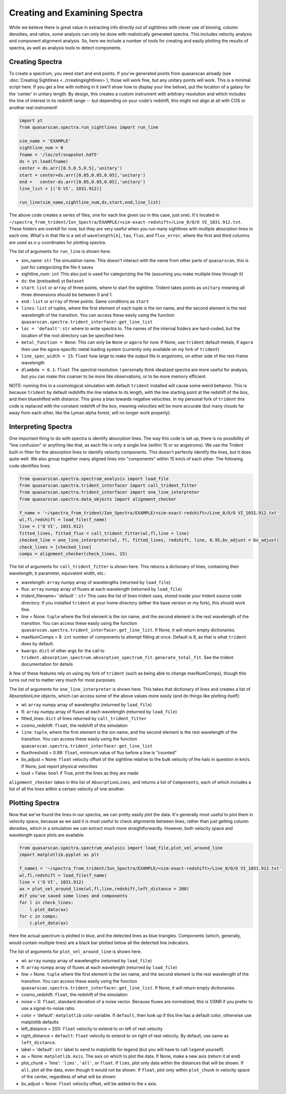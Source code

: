 Creating and Examining Spectra
==============================

While we believe there is great value in extracting info directly out of sightlines with clever use of binning, column densities, and ratios, some analysis can only be done with realistically generated spectra. This includes velocity analysis and component alignment analysis. So, here we include a number of tools for creating and easily plotting the results of spectra, as well as analysis tools to detect components.

Creating Spectra
^^^^^^^^^^^^^^^^

To create a spectrum, you need start and end points. If you've generated points from quasarscan already (see :doc:`Creating Sightlines <../creatingsightlines>`), those will work fine, but any unitary points will work. This is a minimal script here. If you get a line with nothing in it (we'll show how to display your line below), put the location of a galaxy for the 'center' in unitary length. By design, this creates a custom instrument with arbitrary resolution and which includes the line of interest in its redshift range -- but depending on your code's redshift, this might not align at all with COS or another real instrument!

.. code-block:: python

 import yt
 from quasarscan.spectra.run_sightlines import run_line

 sim_name = 'EXAMPLE'
 sightline_num = 0
 fname = '/loc/of/snapshot.hdf5'
 ds = yt.load(fname)
 center = ds.arr([0.5,0.5,0.5],'unitary')
 start = center+ds.arr([0.05,0.05,0.05],'unitary')
 end =   center-ds.arr([0.05,0.05,0.05],'unitary')
 line_list = [('O VI', 1031.912)]
 
 run_line(sim_name,sightline_num,ds,start,end,line_list)
 
The above code creates a series of files, one for each line given (so in this case, just one). It's located in ``~/spectra_from_trident/Ion_Spectra/EXAMPLE/<sim-exact-redshift>/Line_0/O/O VI_1031.912.txt``. These folders are overkill for now, but they are very useful when you run many sightlines with multiple absorption lines in each one. What's in that file is a set of ``wavelength[A]``, ``tau``, ``flux``, and  ``flux_error``, where the first and third columns are used as x-y coordinates for plotting spectra.

The list of arguments for ``run_line`` is shown here:

* sim_name: ``str`` The simulation name. This doesn't interact with the name from other parts of ``quasarscan``, this is just for categorizing the file it saves
* sightline_num: ``int`` This also just is used for categorizing the file (assuming you make multiple lines through it)
* ``ds``: the (preloaded) yt ``Dataset``
* ``start``: ``list`` or ``array`` of three points, where to start the sightline. Trident takes points as ``unitary`` meaning all three dimensions should be between 0 and 1.
* ``end`` : ``list`` or ``array`` of three points. Same conditions as ``start``
* ``lines``: ``list`` of tuples, where the first element of each tuple is the ion name, and the second element is the rest wavelength of the transition. You can access these easily using the function ``quasarscan.spectra.trident_interfacer.get_line_list``
* ``loc = 'default'``: ``str`` where to write spectra to. The names of the internal folders are hard-coded, but the location of the root directory can be specified here.
* ``metal_function = None``: This can only be ``None`` or ``agora`` for now. If None, use ``trident`` default metals, if ``agora`` then use the agora-specific metal loading system (currently only available on my fork of ``trident``)
* ``line_spec_width = 15``: ``float`` how large to make the output file in angstroms, on either side of the rest-frame wavelength
* ``dlambda = 0.1``: ``float`` The spectral resolution. I personally think idealized spectra are more useful for analysis, but you can make this coarser to be more like observations, or to be more memory efficient.

NOTE: running this in a cosmological simulation with default ``trident`` installed will cause some weird behavior. This is because ``trident`` by default redshifts the line relative to its length, with the line starting point at the redshift of the box, and then blueshifted with distance. This gives a bias towards negative velocities. In my personal fork of ``trident`` this code is replaced with the constant redshift of the box, meaning velocities will be more accurate (but many clouds far away from each other, like the Lyman alpha forest, will no longer work properly).

Interpreting Spectra
^^^^^^^^^^^^^^^^^^^^

One important thing to do with spectra is identify absorption lines. The way this code is set up, there is no possibility of "line confusion" or anything like that, as each file is only a single line (within 15 or so angstroms). We use the Trident built-in fitter for the absorption lines to identify velocity components. This doesn't perfectly identify the lines, but it does quite well. We also group together many  aligned lines into "components" within 15 km/s of each other. The following code identifies lines:

.. code-block:: python

 from quasarscan.spectra.spectrum_analysis import load_file
 from quasarscan.spectra.trident_interfacer import call_trident_fitter
 from quasarscan.spectra.trident_interfacer import one_line_interpreter
 from quasarscan.spectra.data_objects import alignment_checker

 f_name = '~/spectra_from_trident/Ion_Spectra/EXAMPLE/<sim-exact-redshift>/Line_0/O/O VI_1031.912.txt'
 wl,fl,redshift = load_file(f_name)
 line = ('O VI', 1031.912)
 fitted_lines, fitted_flux = call_trident_fitter(wl,fl,line = line)
 checked_line = one_line_interpreter(wl, fl, fitted_lines, redshift, line, 0.95,bv_adjust = bv_adjust)
 check_lines = [checked_line]
 comps = alignment_checker(check_lines, 15)
 
The list of arguments for ``call_trident_fitter`` is shown here. This returns a dictionary of lines, containing their wavelength, b parameter, equivalent width, etc.:

* wavelength: ``array`` numpy array of wavelengths (returned by ``load_file``)
* flux: ``array`` numpy array of fluxes at each wavelength (returned by ``load_file``)
* trident_filename=``default``: ``str`` This uses the list of lines trident uses, stored inside your trident source code directory. If you installed ``trident`` at your home directory (either the base version or my fork), this should work fine.
* line = None: ``tuple`` where the first element is the ion name, and the second element is the rest wavelength of the transition. You can access these easily using the function ``quasarscan.spectra.trident_interfacer.get_line_list``. If None, it will return empty dictionaries.
* maxNumComps = 8: ``int`` number of components to attempt fitting at once. Default is 8, as that is what ``trident`` does by default. 
* ``kwargs``: ``dict`` of other args for the call to ``trident.absorption_spectrum.absorption_spectrum_fit.generate_total_fit``. See the trident documentation for details


A few of these features rely on using my fork of ``trident`` (such as being able to change maxNumComps), though this turns out not to matter very much for most purposes.

The list of arguments for ``one_line_interpreter`` is shown here. This takes that dictionary of lines and creates a list of AbsorptionLine objects, which can access some of the above values more easily (and do things like plotting itself):

* wl: ``array`` numpy array of wavelengths (returned by ``load_file``)
* fl: ``array`` numpy array of fluxes at each wavelength (returned by ``load_file``)
* fitted_lines: ``dict`` of lines returned by ``call_trident_fitter``
* cosmo_redshift: ``float``, the redshift of the simulation
* ``line``: ``tuple``, where the first element is the ion name, and the second element is the rest wavelength of the transition. You can access these easily using the function ``quasarscan.spectra.trident_interfacer.get_line_list``
* fluxthreshold = 0.99: ``float``, minimum value of flux before a line is "counted"
* bv_adjust = None: ``float`` velocity offset of the sightline relative to the bulk velocity of the halo in question in km/s. If None, just report physical velocities
* loud = False: ``bool`` if True, print the lines as they are made

``alignment_checker`` takes in this list of ``AbsorptionLines``, and returns a list of ``Components``, each of which includes a list of all the lines within a certain velocity of one another. 

Plotting Spectra
^^^^^^^^^^^^^^^^

Now that we've found the lines in our spectra, we can pretty easily plot the data. It's generally most useful to plot them in velocity space, because as we said it is most useful to check alignments between lines, rather than just getting column densities, which in a simulation we can extract much more straightforwardly. However, both velocity space and wavelength space plots are available.

.. code-block:: python

 from quasarscan.spectra.spectrum_analysis import load_file,plot_vel_around_line
 import matplotlib.pyplot as plt
 
 f_name1 = '~/spectra_from_trident/Ion_Spectra/EXAMPLE/<sim-exact-redshift>/Line_0/O/O VI_1031.912.txt'
 wl,fl,redshift = load_file(f_name)
 line = ('O VI', 1031.912)
 ax = plot_vel_around_line(wl,fl,line,redshift,left_distance = 200) 
 #if you've saved some lines and components
 for l in check_lines:
     l.plot_data(ax)
 for c in comps: 
     c.plot_data(ax)
     
.. image:: _images/spectral_line.png
  :width: 400
  :alt: O VI spectrum in velocity space. Blue triangles indicate detected lines by trident, black line indicates detected component.
     
Here the actual spectrum is plotted in blue, and the detected lines as blue triangles. Components (which, generally, would contain multiple lines) are a black bar plotted below all the detected line indicators.

The list of arguments for ``plot_vel_around_line`` is shown here.

* wl: ``array`` numpy array of wavelengths (returned by ``load_file``)
* fl: ``array`` numpy array of fluxes at each wavelength (returned by ``load_file``)
* line = None: ``tuple`` where the first element is the ion name, and the second element is the rest wavelength of the transition. You can access these easily using the function ``quasarscan.spectra.trident_interfacer.get_line_list``. If None, it will return empty dictionaries.
* cosmo_redshift: ``float``, the redshift of the simulation
* noise = 0: ``float``, standard deviation of a noise vector. Because fluxes are normalized, this is 1/SNR if you prefer to use a signal-to-noise ratio.
* color = 'default': ``matplotlib`` color variable. If ``default``, then look up if this line has a default color, otherwise use matplotlib defaults
* left_distance = 200: ``float`` velocity to extend to on left of rest velocity
* right_distance = ``default``: ``float`` velocity to extend to on right of rest velocity. By default, use same as ``left_distance``.
* label = 'default': ``str`` label to send to matplotlib for legend (but you will have to call ``legend`` yourself)
* ax = None: ``matplotlib.Axis``. The axis on which to plot the data. If None, make a new axis (return it at end)
* plot_chunk = 'lims': ``'lims'``, ``'all'``, or ``float``. If ``lims``, plot only data within the distances that will be shown. If ``all``, plot all the data, even though it would not be shown. If ``float``, plot only within ``plot_chunk`` in velocity space of the center, regardless of what will be shown
* bv_adjust = None: ``float`` velocity offset, will be added to the x axis.